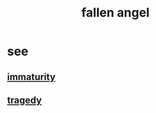 :PROPERTIES:
:ID:       5455234f-3ee7-4700-b605-3ee08bc23f1e
:END:
#+title: fallen angel
* see
** [[id:31b4c38c-5885-4895-ae33-85cb4fb93b86][immaturity]]
** [[id:1259195a-a1a7-4249-b026-adaaa92f5e7e][tragedy]]
